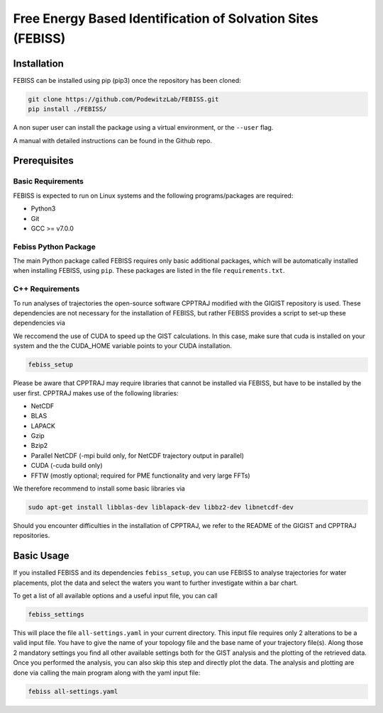 Free Energy Based Identification of Solvation Sites (FEBISS)
============================================================

Installation
------------

FEBISS can be installed using pip (pip3) once the repository has been cloned:

.. code-block:: bash

   git clone https://github.com/PodewitzLab/FEBISS.git
   pip install ./FEBISS/

A non super user can install the package using a virtual environment, or
the ``--user`` flag.

A manual with detailed instructions can be found in the Github repo.


Prerequisites
-------------

Basic Requirements
..................

FEBISS is expected to run on Linux systems and the following
programs/packages are required:

- Python3
- Git
- GCC >= v7.0.0

Febiss Python Package
.....................

The main Python package called FEBISS requires only basic additional packages, which will 
be automatically installed when installing FEBISS, using ``pip``. These packages are
listed in the file ``requirements.txt``.

C++ Requirements
................

To run analyses of trajectories the open-source software CPPTRAJ modified with the GIGIST 
repository is used. These dependencies are not necessary for the installation of FEBISS, 
but rather FEBISS provides a script to set-up these dependencies via

We reccomend the use of CUDA to speed up the GIST calculations. In this case, make sure that
cuda is installed on your system and the the CUDA_HOME variable points to your CUDA installation.

.. code-block:: bash

   febiss_setup

Please be aware that CPPTRAJ may require libraries that cannot be installed via FEBISS, but 
have to be installed by the user first. CPPTRAJ makes use of the following libraries:

- NetCDF
- BLAS
- LAPACK
- Gzip
- Bzip2
- Parallel NetCDF (-mpi build only, for NetCDF trajectory output in parallel)
- CUDA (-cuda build only)
- FFTW (mostly optional; required for PME functionality and very large FFTs)

We therefore recommend to install some basic libraries via

.. code-block:: bash

   sudo apt-get install libblas-dev liblapack-dev libbz2-dev libnetcdf-dev

Should you encounter difficulties in the installation of CPPTRAJ, we refer to the README
of the GIGIST and CPPTRAJ repositories.

Basic Usage
-----------

If you installed FEBISS and its dependencies ``febiss_setup``, you can use FEBISS 
to analyse trajectories for water placements, plot the data and select the waters you want 
to further investigate within a bar chart.

To get a list of all available options and a useful input file, you can call

.. code-block:: bash

   febiss_settings

This will place the file ``all-settings.yaml`` in your current directory. This input 
file requires only 2 alterations to be a valid input file. You have to give the name of your 
topology file and the base name of your trajectory file(s). Along those 2 mandatory settings 
you find all other available settings both for the GIST analysis and the plotting of the retrieved 
data. Once you performed the analysis, you can also skip this step and directly plot the data.
The analysis and plotting are done via calling the main program along with the yaml input file:

.. code-block:: bash

   febiss all-settings.yaml


